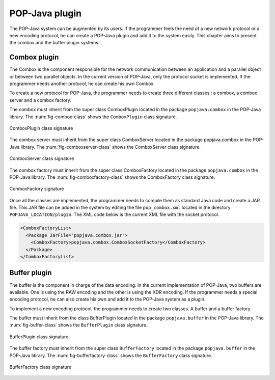 .. _plugin:

POP-Java plugin
===============

The POP-Java system can be augmented by its users. If the programmer feels the
need of a new network protocol or a new encoding protocol, he can create a
POP-Java plugin and add it to the system easily. This chapter aims to present
the combox and the buffer plugin systems.

Combox plugin
-------------

The Combox is the component responsible for the network communication between
an application and a parallel object or between two parallel objects. In the
current version of POP-Java, only the protocol socket is implemented. If the
programmer needs another protocol, he can create his own Combox.

To create a new protocol for POP-Java, the programmer needs to create three
different classes : a combox, a combox server and a combox factory.

The combox must inherit from the super class ComboxPlugin located in the
package ``popjava.combox`` in the POP-Java library. The
:num:`fig-combox-class` shows the ``ComboxPlugin`` class signature.

.. _fig-combox-class:
.. figure:: ../images/combox.png
   :width: 10cm
   :align: center

   ComboxPlugin class signature

The combox server must inherit from the super class ComboxServer located in
the package popjava.combox in the POP-Java library. The
:num:`fig-comboxserver-class` shows the ComboxServer class signature.

.. _fig-comboxserver-class:
.. figure:: ../images/comboxserver.png
   :width: 9.5cm
   :align: center

   ComboxServer class signature

The combox factory must inherit from the super class ComboxFactory located in
the package ``popjava.combox`` in the POP-Java library. The
:num:`fig-comboxfactory-class` shows the ComboxFactory class signature.

.. _fig-comboxfactory-class:
.. figure:: ../images/comboxfactory.png
   :width: 10.6cm
   :align: center

   ComboxFactory signature

Once all the classes are implemented, the programmer needs to compile them as
standard Java code and create a JAR file. This JAR file can be added in the
system by editing the file ``pop_combox.xml`` located in the directory
``POPJAVA_LOCATION/plugin``. The XML code below is the current XML file with
the socket protocol.

.. code-block:: xml

   <ComboxFactoryList>
     <Package JarFile="popjava.combox.jar">
       <ComboxFactory>popjava.combox.ComboxSocketFactory</ComboxFactory>
     </Package>
   </ComboxFactoryList>


Buffer plugin
-------------

The buffer is the component in charge of the data encoding. In the current
implementation of POP-Java, two buffers are available. One is using the RAW
encoding and the other is using the XDR encoding. If the programmer needs a
special encoding protocol, he can also create his own and add it to the
POP-Java system as a plugin.

To implement a new encoding protocol, the programmer needs to create two classes.
A buffer and a buffer factory.

The buffer must inherit from the class BufferPlugin located in the
package ``popjava.buffer`` in the POP-Java library. The
:num:`fig-buffer-class` shows the ``BufferPlugin`` class signature.

.. _fig-buffer-class:
.. figure:: ../images/buffer.png
   :width: 10.45cm
   :align: center

   BufferPlugin class signature

The buffer factory must inherit from the super class ``BufferFactory`` located
in the package ``popjava.buffer`` in the POP-Java library. The
:num:`fig-bufferfactory-class` shows the ``BufferFactory`` class signature.

.. _fig-bufferfactory-class:
.. figure:: ../images/bufferfactory.png
   :width: 5cm
   :align: center

   BufferFactory class signature
